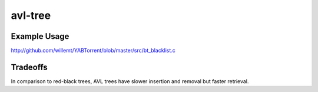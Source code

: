 avl-tree
========

Example Usage
-------------
http://github.com/willemt/YABTorrent/blob/master/src/bt_blacklist.c

Tradeoffs
---------
In comparison to red-black trees, AVL trees have slower insertion and removal but faster retrieval.
